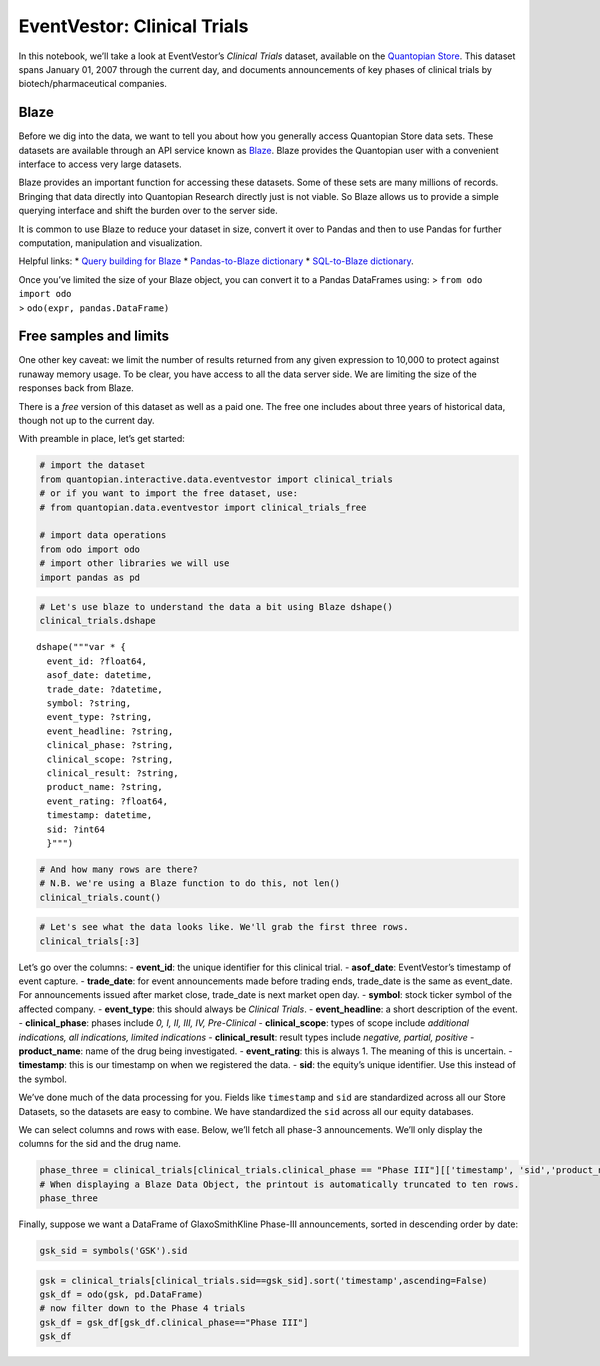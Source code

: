 EventVestor: Clinical Trials
============================

In this notebook, we’ll take a look at EventVestor’s *Clinical Trials*
dataset, available on the `Quantopian
Store <https://www.quantopian.com/store>`__. This dataset spans January
01, 2007 through the current day, and documents announcements of key
phases of clinical trials by biotech/pharmaceutical companies.

Blaze
~~~~~

Before we dig into the data, we want to tell you about how you generally
access Quantopian Store data sets. These datasets are available through
an API service known as `Blaze <http://blaze.pydata.org>`__. Blaze
provides the Quantopian user with a convenient interface to access very
large datasets.

Blaze provides an important function for accessing these datasets. Some
of these sets are many millions of records. Bringing that data directly
into Quantopian Research directly just is not viable. So Blaze allows us
to provide a simple querying interface and shift the burden over to the
server side.

It is common to use Blaze to reduce your dataset in size, convert it
over to Pandas and then to use Pandas for further computation,
manipulation and visualization.

Helpful links: \* `Query building for
Blaze <http://blaze.pydata.org/en/latest/queries.html>`__ \*
`Pandas-to-Blaze
dictionary <http://blaze.pydata.org/en/latest/rosetta-pandas.html>`__ \*
`SQL-to-Blaze
dictionary <http://blaze.pydata.org/en/latest/rosetta-sql.html>`__.

| Once you’ve limited the size of your Blaze object, you can convert it
  to a Pandas DataFrames using: > ``from odo import odo``
| > ``odo(expr, pandas.DataFrame)``

Free samples and limits
~~~~~~~~~~~~~~~~~~~~~~~

One other key caveat: we limit the number of results returned from any
given expression to 10,000 to protect against runaway memory usage. To
be clear, you have access to all the data server side. We are limiting
the size of the responses back from Blaze.

There is a *free* version of this dataset as well as a paid one. The
free one includes about three years of historical data, though not up to
the current day.

With preamble in place, let’s get started:

.. code:: ipython2

    # import the dataset
    from quantopian.interactive.data.eventvestor import clinical_trials
    # or if you want to import the free dataset, use:
    # from quantopian.data.eventvestor import clinical_trials_free
    
    # import data operations
    from odo import odo
    # import other libraries we will use
    import pandas as pd

.. code:: ipython2

    # Let's use blaze to understand the data a bit using Blaze dshape()
    clinical_trials.dshape




.. parsed-literal::

    dshape("""var * {
      event_id: ?float64,
      asof_date: datetime,
      trade_date: ?datetime,
      symbol: ?string,
      event_type: ?string,
      event_headline: ?string,
      clinical_phase: ?string,
      clinical_scope: ?string,
      clinical_result: ?string,
      product_name: ?string,
      event_rating: ?float64,
      timestamp: datetime,
      sid: ?int64
      }""")



.. code:: ipython2

    # And how many rows are there?
    # N.B. we're using a Blaze function to do this, not len()
    clinical_trials.count()




.. raw:: html

    9118



.. code:: ipython2

    # Let's see what the data looks like. We'll grab the first three rows.
    clinical_trials[:3]




.. raw:: html

    <table border="1" class="dataframe">
      <thead>
        <tr style="text-align: right;">
          <th></th>
          <th>event_id</th>
          <th>asof_date</th>
          <th>trade_date</th>
          <th>symbol</th>
          <th>event_type</th>
          <th>event_headline</th>
          <th>clinical_phase</th>
          <th>clinical_scope</th>
          <th>clinical_result</th>
          <th>product_name</th>
          <th>event_rating</th>
          <th>timestamp</th>
          <th>sid</th>
        </tr>
      </thead>
      <tbody>
        <tr>
          <th>0</th>
          <td>138303</td>
          <td>2007-01-03</td>
          <td>2007-01-03</td>
          <td>IMCL</td>
          <td>Clinical Trials</td>
          <td>ImClone Systems Commences Patient Treatment in...</td>
          <td>Phase I</td>
          <td>NaN</td>
          <td>NaN</td>
          <td>IMC-3G3</td>
          <td>1</td>
          <td>2007-01-04</td>
          <td>3871</td>
        </tr>
        <tr>
          <th>1</th>
          <td>138180</td>
          <td>2007-01-04</td>
          <td>2007-01-04</td>
          <td>DNA</td>
          <td>Clinical Trials</td>
          <td>Genentech Announces Positive Results From Rand...</td>
          <td>Phase II</td>
          <td>NaN</td>
          <td>Positive</td>
          <td>Pertuzumab</td>
          <td>1</td>
          <td>2007-01-05</td>
          <td>24847</td>
        </tr>
        <tr>
          <th>2</th>
          <td>952759</td>
          <td>2007-01-04</td>
          <td>2007-01-04</td>
          <td>VICL</td>
          <td>Clinical Trials</td>
          <td>Vical Initiates Pivotal Phase 3 Trial of Allov...</td>
          <td>Phase III</td>
          <td>NaN</td>
          <td>NaN</td>
          <td>Allovectin-7</td>
          <td>1</td>
          <td>2007-01-05</td>
          <td>8763</td>
        </tr>
      </tbody>
    </table>



Let’s go over the columns: - **event_id**: the unique identifier for
this clinical trial. - **asof_date**: EventVestor’s timestamp of event
capture. - **trade_date**: for event announcements made before trading
ends, trade_date is the same as event_date. For announcements issued
after market close, trade_date is next market open day. - **symbol**:
stock ticker symbol of the affected company. - **event_type**: this
should always be *Clinical Trials*. - **event_headline**: a short
description of the event. - **clinical_phase**: phases include *0, I,
II, III, IV, Pre-Clinical* - **clinical_scope**: types of scope include
*additional indications, all indications, limited indications* -
**clinical_result**: result types include *negative, partial, positive*
- **product_name**: name of the drug being investigated. -
**event_rating**: this is always 1. The meaning of this is uncertain. -
**timestamp**: this is our timestamp on when we registered the data. -
**sid**: the equity’s unique identifier. Use this instead of the symbol.

We’ve done much of the data processing for you. Fields like
``timestamp`` and ``sid`` are standardized across all our Store
Datasets, so the datasets are easy to combine. We have standardized the
``sid`` across all our equity databases.

We can select columns and rows with ease. Below, we’ll fetch all phase-3
announcements. We’ll only display the columns for the sid and the drug
name.

.. code:: ipython2

    phase_three = clinical_trials[clinical_trials.clinical_phase == "Phase III"][['timestamp', 'sid','product_name']].sort('timestamp')
    # When displaying a Blaze Data Object, the printout is automatically truncated to ten rows.
    phase_three




.. raw:: html

    <table border="1" class="dataframe">
      <thead>
        <tr style="text-align: right;">
          <th></th>
          <th>timestamp</th>
          <th>sid</th>
          <th>product_name</th>
        </tr>
      </thead>
      <tbody>
        <tr>
          <th>0</th>
          <td>2007-01-05</td>
          <td>8763</td>
          <td>Allovectin-7</td>
        </tr>
        <tr>
          <th>1</th>
          <td>2007-01-09</td>
          <td>1416</td>
          <td>FENTORA</td>
        </tr>
        <tr>
          <th>2</th>
          <td>2007-01-11</td>
          <td>3871</td>
          <td>ERBITUX</td>
        </tr>
        <tr>
          <th>3</th>
          <td>2007-01-25</td>
          <td>8763</td>
          <td>Allovectin-7</td>
        </tr>
        <tr>
          <th>4</th>
          <td>2007-02-09</td>
          <td>24415</td>
          <td>Xibrom</td>
        </tr>
        <tr>
          <th>5</th>
          <td>2007-02-23</td>
          <td>24847</td>
          <td>Avastin</td>
        </tr>
        <tr>
          <th>6</th>
          <td>2007-04-05</td>
          <td>3871</td>
          <td>ERBITUX (Cetuximab)</td>
        </tr>
        <tr>
          <th>7</th>
          <td>2007-04-11</td>
          <td>3871</td>
          <td>ERBITUX</td>
        </tr>
        <tr>
          <th>8</th>
          <td>2007-04-17</td>
          <td>3871</td>
          <td>ERBITUX (Cetuximab)</td>
        </tr>
        <tr>
          <th>9</th>
          <td>2007-04-26</td>
          <td>23846</td>
          <td>BEMA Fentanyl</td>
        </tr>
        <tr>
          <th>10</th>
          <td>2007-04-27</td>
          <td>5847</td>
          <td>Nuvion</td>
        </tr>
      </tbody>
    </table>



Finally, suppose we want a DataFrame of GlaxoSmithKline Phase-III
announcements, sorted in descending order by date:

.. code:: ipython2

    gsk_sid = symbols('GSK').sid

.. code:: ipython2

    gsk = clinical_trials[clinical_trials.sid==gsk_sid].sort('timestamp',ascending=False)
    gsk_df = odo(gsk, pd.DataFrame)
    # now filter down to the Phase 4 trials
    gsk_df = gsk_df[gsk_df.clinical_phase=="Phase III"]
    gsk_df




.. raw:: html

    <div style="max-height:1000px;max-width:1500px;overflow:auto;">
    <table border="1" class="dataframe">
      <thead>
        <tr style="text-align: right;">
          <th></th>
          <th>event_id</th>
          <th>asof_date</th>
          <th>trade_date</th>
          <th>symbol</th>
          <th>event_type</th>
          <th>event_headline</th>
          <th>clinical_phase</th>
          <th>clinical_scope</th>
          <th>clinical_result</th>
          <th>product_name</th>
          <th>event_rating</th>
          <th>timestamp</th>
          <th>sid</th>
        </tr>
      </thead>
      <tbody>
        <tr>
          <th>0</th>
          <td>1937202</td>
          <td>2015-09-27</td>
          <td>2015-09-28</td>
          <td>GSK</td>
          <td>Clinical Trials</td>
          <td>GlaxoSmithKline Reports Positive Results From ...</td>
          <td>Phase III</td>
          <td>NaN</td>
          <td>Positive</td>
          <td>Anoro Ellipta</td>
          <td>1</td>
          <td>2015-09-29 11:17:13.121838</td>
          <td>3242</td>
        </tr>
        <tr>
          <th>3</th>
          <td>1836852</td>
          <td>2015-02-09</td>
          <td>2015-02-09</td>
          <td>GSK</td>
          <td>Clinical Trials</td>
          <td>GlaxoSmithKline and Theravance Initiate Phase ...</td>
          <td>Phase III</td>
          <td>NaN</td>
          <td>NaN</td>
          <td>fluticasone furoate/umeclidinium/vilanterol (</td>
          <td>1</td>
          <td>2015-02-10 00:00:00</td>
          <td>3242</td>
        </tr>
        <tr>
          <th>4</th>
          <td>1817331</td>
          <td>2014-12-18</td>
          <td>2014-12-18</td>
          <td>GSK</td>
          <td>Clinical Trials</td>
          <td>GlaxoSmithKline Reports ZOE-50 Phase 3 Study M...</td>
          <td>Phase III</td>
          <td>NaN</td>
          <td>Positive</td>
          <td>ZOE-50</td>
          <td>1</td>
          <td>2014-12-19 00:00:00</td>
          <td>3242</td>
        </tr>
        <tr>
          <th>5</th>
          <td>1745987</td>
          <td>2014-07-16</td>
          <td>2014-07-16</td>
          <td>GSK</td>
          <td>Clinical Trials</td>
          <td>GlaxoSmithKline &amp; Theravance Initiates Phase I...</td>
          <td>Phase III</td>
          <td>NaN</td>
          <td>NaN</td>
          <td>IMPACT</td>
          <td>1</td>
          <td>2014-07-17 00:00:00</td>
          <td>3242</td>
        </tr>
        <tr>
          <th>6</th>
          <td>1738566</td>
          <td>2014-06-25</td>
          <td>2014-06-25</td>
          <td>GSK</td>
          <td>Clinical Trials</td>
          <td>GlaxoSmithKline Initiates Phase 3 Study with E...</td>
          <td>Phase III</td>
          <td>NaN</td>
          <td>NaN</td>
          <td>Eltrombopag</td>
          <td>1</td>
          <td>2014-06-26 00:00:00</td>
          <td>3242</td>
        </tr>
        <tr>
          <th>7</th>
          <td>1735091</td>
          <td>2014-06-13</td>
          <td>2014-06-13</td>
          <td>GSK</td>
          <td>Clinical Trials</td>
          <td>GlaxoSmithKline Reports Phase 3 PETIT2 Study M...</td>
          <td>Phase III</td>
          <td>NaN</td>
          <td>Positive</td>
          <td>PETIT2</td>
          <td>1</td>
          <td>2014-06-14 00:00:00</td>
          <td>3242</td>
        </tr>
        <tr>
          <th>8</th>
          <td>1734216</td>
          <td>2014-06-11</td>
          <td>2014-06-11</td>
          <td>GSK</td>
          <td>Clinical Trials</td>
          <td>GlaxoSmithKline Reports Positive Results from ...</td>
          <td>Phase III</td>
          <td>NaN</td>
          <td>Positive</td>
          <td>Incruse Ellipta</td>
          <td>1</td>
          <td>2014-06-12 00:00:00</td>
          <td>3242</td>
        </tr>
        <tr>
          <th>10</th>
          <td>1707265</td>
          <td>2014-04-22</td>
          <td>2014-04-22</td>
          <td>GSK</td>
          <td>Clinical Trials</td>
          <td>GlaxoSmithKline and Theravance Starts Phase II...</td>
          <td>Phase III</td>
          <td>NaN</td>
          <td>NaN</td>
          <td>FF/VI</td>
          <td>1</td>
          <td>2014-04-23 00:00:00</td>
          <td>3242</td>
        </tr>
        <tr>
          <th>11</th>
          <td>1700157</td>
          <td>2014-04-02</td>
          <td>2014-04-02</td>
          <td>GSK</td>
          <td>Clinical Trials</td>
          <td>GlaxoSmithKline to Stop MAGE-A3 Cancer Immunot...</td>
          <td>Phase III</td>
          <td>NaN</td>
          <td>NaN</td>
          <td>MAGRITi</td>
          <td>1</td>
          <td>2014-04-03 00:00:00</td>
          <td>3242</td>
        </tr>
        <tr>
          <th>12</th>
          <td>1695526</td>
          <td>2014-03-20</td>
          <td>2014-03-20</td>
          <td>GSK</td>
          <td>Clinical Trials</td>
          <td>GlaxoSmithKline's MAGE-A3 Cancer Immunotherape...</td>
          <td>Phase III</td>
          <td>NaN</td>
          <td>Negative</td>
          <td>MAGE-A3</td>
          <td>1</td>
          <td>2014-03-21 00:00:00</td>
          <td>3242</td>
        </tr>
        <tr>
          <th>13</th>
          <td>1693181</td>
          <td>2014-03-14</td>
          <td>2014-03-14</td>
          <td>GSK</td>
          <td>Clinical Trials</td>
          <td>GlaxoSmithKline &amp; Theravance Reports Positve R...</td>
          <td>Phase III</td>
          <td>NaN</td>
          <td>Positive</td>
          <td>Anoro Ellipta</td>
          <td>1</td>
          <td>2014-03-15 00:00:00</td>
          <td>3242</td>
        </tr>
        <tr>
          <th>15</th>
          <td>1653485</td>
          <td>2013-12-06</td>
          <td>2013-12-06</td>
          <td>GSK</td>
          <td>Clinical Trials</td>
          <td>GlaxoSmithKline and Theravance Announces Posit...</td>
          <td>Phase III</td>
          <td>NaN</td>
          <td>Positive</td>
          <td>Fluticasone Furoate</td>
          <td>1</td>
          <td>2013-12-07 00:00:00</td>
          <td>3242</td>
        </tr>
        <tr>
          <th>17</th>
          <td>1647384</td>
          <td>2013-11-12</td>
          <td>2013-11-12</td>
          <td>GSK</td>
          <td>Clinical Trials</td>
          <td>GlaxoSmithKline Announces Phase III Stability ...</td>
          <td>Phase III</td>
          <td>NaN</td>
          <td>Negative</td>
          <td>Darapladib</td>
          <td>1</td>
          <td>2013-11-13 00:00:00</td>
          <td>3242</td>
        </tr>
        <tr>
          <th>18</th>
          <td>1620476</td>
          <td>2013-09-05</td>
          <td>2013-09-05</td>
          <td>GSK</td>
          <td>Clinical Trials</td>
          <td>GlaxoSmithKline's MAGE-A3 Vaccine Fails to Mee...</td>
          <td>Phase III</td>
          <td>NaN</td>
          <td>Negative</td>
          <td>MAGE-A3</td>
          <td>1</td>
          <td>2013-09-06 00:00:00</td>
          <td>3242</td>
        </tr>
        <tr>
          <th>19</th>
          <td>1521603</td>
          <td>2012-12-19</td>
          <td>2012-12-20</td>
          <td>GSK</td>
          <td>Clinical Trials</td>
          <td>GlaxoSmithKline, Amicus Therapeutics Announce ...</td>
          <td>Phase III</td>
          <td>NaN</td>
          <td>Negative</td>
          <td>Migalastat HCl</td>
          <td>1</td>
          <td>2012-12-20 00:00:00</td>
          <td>3242</td>
        </tr>
        <tr>
          <th>21</th>
          <td>1474291</td>
          <td>2012-08-24</td>
          <td>2012-08-24</td>
          <td>GSK</td>
          <td>Clinical Trials</td>
          <td>GlaxoSmithKline, Theravance Complete Phase III...</td>
          <td>Phase III</td>
          <td>NaN</td>
          <td>NaN</td>
          <td>LAMA/LABA</td>
          <td>1</td>
          <td>2012-08-25 00:00:00</td>
          <td>3242</td>
        </tr>
        <tr>
          <th>22</th>
          <td>1451483</td>
          <td>2012-07-11</td>
          <td>2012-07-11</td>
          <td>GSK</td>
          <td>Clinical Trials</td>
          <td>Shionogi-ViiV Healthcare Reports Positive Init...</td>
          <td>Phase III</td>
          <td>NaN</td>
          <td>Positive</td>
          <td>ING114467</td>
          <td>1</td>
          <td>2012-07-12 00:00:00</td>
          <td>3242</td>
        </tr>
        <tr>
          <th>23</th>
          <td>1451624</td>
          <td>2012-07-11</td>
          <td>2012-07-11</td>
          <td>GSK</td>
          <td>Clinical Trials</td>
          <td>GlaxoSmithKline Reports Positive Results in Ph...</td>
          <td>Phase III</td>
          <td>NaN</td>
          <td>Positive</td>
          <td>Albiglutide</td>
          <td>1</td>
          <td>2012-07-12 00:00:00</td>
          <td>3242</td>
        </tr>
        <tr>
          <th>24</th>
          <td>1448947</td>
          <td>2012-07-02</td>
          <td>2012-07-02</td>
          <td>GSK</td>
          <td>Clinical Trials</td>
          <td>Theravance and GlaxoSmithKline Report Positive...</td>
          <td>Phase III</td>
          <td>NaN</td>
          <td>Positive</td>
          <td>LAMA/LABA</td>
          <td>1</td>
          <td>2012-07-03 00:00:00</td>
          <td>3242</td>
        </tr>
        <tr>
          <th>26</th>
          <td>1414886</td>
          <td>2012-04-03</td>
          <td>2012-04-03</td>
          <td>GSK</td>
          <td>Clinical Trials</td>
          <td>GlaxoSmithKline Reports Further Positive Resul...</td>
          <td>Phase III</td>
          <td>NaN</td>
          <td>Positive</td>
          <td>Albiglutide</td>
          <td>1</td>
          <td>2012-04-04 00:00:00</td>
          <td>3242</td>
        </tr>
        <tr>
          <th>27</th>
          <td>1381734</td>
          <td>2012-01-09</td>
          <td>2012-01-09</td>
          <td>GSK</td>
          <td>Clinical Trials</td>
          <td>GlaxoSmithKline, Theravance Report Initial Res...</td>
          <td>Phase III</td>
          <td>NaN</td>
          <td>Partial</td>
          <td>Relovair</td>
          <td>1</td>
          <td>2012-01-10 00:00:00</td>
          <td>3242</td>
        </tr>
        <tr>
          <th>28</th>
          <td>1376242</td>
          <td>2011-12-15</td>
          <td>2011-12-15</td>
          <td>GSK</td>
          <td>Clinical Trials</td>
          <td>GlaxoSmithKline and Human Genome Initiate Phas...</td>
          <td>Phase III</td>
          <td>NaN</td>
          <td>NaN</td>
          <td>BENLYSTA</td>
          <td>1</td>
          <td>2011-12-16 00:00:00</td>
          <td>3242</td>
        </tr>
        <tr>
          <th>29</th>
          <td>1352859</td>
          <td>2011-10-18</td>
          <td>2011-10-18</td>
          <td>GSK</td>
          <td>Clinical Trials</td>
          <td>GlaxoSmithKline Reports Positive Results from ...</td>
          <td>Phase III</td>
          <td>NaN</td>
          <td>Positive</td>
          <td>RTS,S</td>
          <td>1</td>
          <td>2011-10-19 00:00:00</td>
          <td>3242</td>
        </tr>
        <tr>
          <th>30</th>
          <td>1351145</td>
          <td>2011-10-11</td>
          <td>2011-10-11</td>
          <td>GSK</td>
          <td>Clinical Trials</td>
          <td>GlaxoSmithKline and Pfizer JV Initiates Phase ...</td>
          <td>Phase III</td>
          <td>NaN</td>
          <td>NaN</td>
          <td>Celsentri/Selzentry; emtricitabine/tenofovir</td>
          <td>1</td>
          <td>2011-10-12 00:00:00</td>
          <td>3242</td>
        </tr>
        <tr>
          <th>31</th>
          <td>1336573</td>
          <td>2011-09-12</td>
          <td>2011-09-12</td>
          <td>GSK</td>
          <td>Clinical Trials</td>
          <td>GlaxoSmithKline and Amicus Therapeutics Initia...</td>
          <td>Phase III</td>
          <td>NaN</td>
          <td>NaN</td>
          <td>Amigal</td>
          <td>1</td>
          <td>2011-09-13 00:00:00</td>
          <td>3242</td>
        </tr>
        <tr>
          <th>32</th>
          <td>1335427</td>
          <td>2011-08-15</td>
          <td>2011-08-15</td>
          <td>GSK</td>
          <td>Clinical Trials</td>
          <td>GlaxoSmithKline Reports Positive Results for I...</td>
          <td>Phase III</td>
          <td>NaN</td>
          <td>Positive</td>
          <td>IPX066</td>
          <td>1</td>
          <td>2011-08-16 00:00:00</td>
          <td>3242</td>
        </tr>
        <tr>
          <th>33</th>
          <td>1332195</td>
          <td>2011-07-26</td>
          <td>2011-07-26</td>
          <td>GSK</td>
          <td>Clinical Trials</td>
          <td>GlaxoSmithKline Reports Positive Data from Pro...</td>
          <td>Phase III</td>
          <td>NaN</td>
          <td>Positive</td>
          <td>ENABLE-1</td>
          <td>1</td>
          <td>2011-07-27 00:00:00</td>
          <td>3242</td>
        </tr>
        <tr>
          <th>34</th>
          <td>1301739</td>
          <td>2011-06-02</td>
          <td>2011-06-02</td>
          <td>GSK</td>
          <td>Clinical Trials</td>
          <td>GlaxoSmithKline and Theravance Announce Positi...</td>
          <td>Phase III</td>
          <td>NaN</td>
          <td>Positive</td>
          <td>Relovair</td>
          <td>1</td>
          <td>2011-06-03 00:00:00</td>
          <td>3242</td>
        </tr>
        <tr>
          <th>36</th>
          <td>1249526</td>
          <td>2011-02-07</td>
          <td>2011-02-07</td>
          <td>GSK</td>
          <td>Clinical Trials</td>
          <td>GlaxoSmithKline, Human Genome Announce Positiv...</td>
          <td>Phase III</td>
          <td>NaN</td>
          <td>Positive</td>
          <td>BENLYSTA</td>
          <td>1</td>
          <td>2011-02-08 00:00:00</td>
          <td>3242</td>
        </tr>
        <tr>
          <th>37</th>
          <td>1249289</td>
          <td>2011-02-03</td>
          <td>2011-02-03</td>
          <td>GSK</td>
          <td>Clinical Trials</td>
          <td>GSK and Theravance Announce Progression of LAM...</td>
          <td>Phase III</td>
          <td>NaN</td>
          <td>Positive</td>
          <td>GSK573719/vilanterol</td>
          <td>1</td>
          <td>2011-02-04 00:00:00</td>
          <td>3242</td>
        </tr>
        <tr>
          <th>39</th>
          <td>1188282</td>
          <td>2010-10-21</td>
          <td>2010-10-21</td>
          <td>GSK</td>
          <td>Clinical Trials</td>
          <td>GlaxoSmithKline JV Initiates Phase III Trial f...</td>
          <td>Phase III</td>
          <td>NaN</td>
          <td>NaN</td>
          <td>S/GSK1349572</td>
          <td>1</td>
          <td>2010-10-22 00:00:00</td>
          <td>3242</td>
        </tr>
        <tr>
          <th>42</th>
          <td>1126301</td>
          <td>2010-06-17</td>
          <td>2010-06-17</td>
          <td>GSK</td>
          <td>Clinical Trials</td>
          <td>GlaxoSmithKline Announces Positive Result in P...</td>
          <td>Phase III</td>
          <td>NaN</td>
          <td>Partial</td>
          <td>BENLYSTA</td>
          <td>1</td>
          <td>2010-06-18 00:00:00</td>
          <td>3242</td>
        </tr>
        <tr>
          <th>43</th>
          <td>1126332</td>
          <td>2010-06-17</td>
          <td>2010-06-17</td>
          <td>GSK</td>
          <td>Clinical Trials</td>
          <td>GlaxoSmithKline Announces Positive Phase 3 Res...</td>
          <td>Phase III</td>
          <td>NaN</td>
          <td>Positive</td>
          <td>BENLYSTA</td>
          <td>1</td>
          <td>2010-06-18 00:00:00</td>
          <td>3242</td>
        </tr>
        <tr>
          <th>44</th>
          <td>1089424</td>
          <td>2010-04-20</td>
          <td>2010-04-20</td>
          <td>GSK</td>
          <td>Clinical Trials</td>
          <td>GlaxoSmithKline, Human Genome Announce Failure...</td>
          <td>Phase III</td>
          <td>Limited Indications</td>
          <td>Negative</td>
          <td>BENLYSTA</td>
          <td>1</td>
          <td>2010-04-21 00:00:00</td>
          <td>3242</td>
        </tr>
        <tr>
          <th>46</th>
          <td>1004093</td>
          <td>2009-11-02</td>
          <td>2009-11-02</td>
          <td>GSK</td>
          <td>Clinical Trials</td>
          <td>GlaxoSmithKline Reports Positive Results in Se...</td>
          <td>Phase III</td>
          <td>NaN</td>
          <td>Positive</td>
          <td>BENLYSTA</td>
          <td>1</td>
          <td>2009-11-03 00:00:00</td>
          <td>3242</td>
        </tr>
        <tr>
          <th>47</th>
          <td>1000032</td>
          <td>2009-10-27</td>
          <td>2009-10-27</td>
          <td>GSK</td>
          <td>Clinical Trials</td>
          <td>GlaxoSmithKline Commences Phase III Horizon Pr...</td>
          <td>Phase III</td>
          <td>NaN</td>
          <td>NaN</td>
          <td>COPD</td>
          <td>1</td>
          <td>2009-10-28 00:00:00</td>
          <td>3242</td>
        </tr>
        <tr>
          <th>48</th>
          <td>976852</td>
          <td>2009-10-20</td>
          <td>2009-10-20</td>
          <td>GSK</td>
          <td>Clinical Trials</td>
          <td>GlaxoSmithKline Announces Positive Phase3 Resu...</td>
          <td>Phase III</td>
          <td>NaN</td>
          <td>Positive</td>
          <td>Belimumab</td>
          <td>1</td>
          <td>2009-10-21 00:00:00</td>
          <td>3242</td>
        </tr>
        <tr>
          <th>53</th>
          <td>537694</td>
          <td>2009-02-17</td>
          <td>2009-02-17</td>
          <td>GSK</td>
          <td>Clinical Trials</td>
          <td>GSK Initiates Phase III Programme for Novel Ty...</td>
          <td>Phase III</td>
          <td>NaN</td>
          <td>NaN</td>
          <td>GLP-1</td>
          <td>1</td>
          <td>2009-02-18 00:00:00</td>
          <td>3242</td>
        </tr>
        <tr>
          <th>56</th>
          <td>522433</td>
          <td>2008-12-06</td>
          <td>2008-12-08</td>
          <td>GSK</td>
          <td>Clinical Trials</td>
          <td>GSK, Valeant's Retigabine Reduces Seizures in ...</td>
          <td>Phase III</td>
          <td>NaN</td>
          <td>Positive</td>
          <td>Retigabine</td>
          <td>1</td>
          <td>2008-12-07 00:00:00</td>
          <td>3242</td>
        </tr>
        <tr>
          <th>70</th>
          <td>147654</td>
          <td>2008-02-28</td>
          <td>2008-02-28</td>
          <td>GSK</td>
          <td>Clinical Trials</td>
          <td>GlaxoSmithKline and XenoPort Get Positive Resu...</td>
          <td>Phase III</td>
          <td>NaN</td>
          <td>Positive</td>
          <td>XP13512</td>
          <td>1</td>
          <td>2008-02-29 00:00:00</td>
          <td>3242</td>
        </tr>
      </tbody>
    </table>
    </div>



